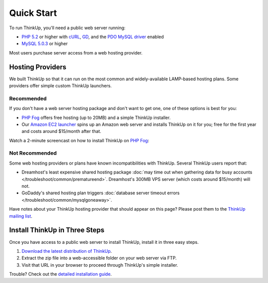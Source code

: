 Quick Start
===========

To run ThinkUp, you'll need a public web server running:

* `PHP 5.2 <http://php.net/>`_ or higher with `cURL <http://php.net/manual/en/book.curl.php>`_, `GD <http://php.net/manual/en/book.image.php>`_, and the `PDO <http://php.net/manual/en/book.pdo.php>`_ `MySQL driver <http://www.php.net/manual/en/ref.pdo-mysql.php>`_ enabled
* `MySQL 5.0.3 <http://mysql.com/>`_ or higher

Most users purchase server access from a web hosting provider.

Hosting Providers
-----------------

We built ThinkUp so that it can run on the most common and widely-available LAMP-based hosting plans. Some providers
offer simple custom ThinkUp launchers. 

Recommended
^^^^^^^^^^^

If you don't have a web server hosting package and don't want to get one, one of these options is best for you:

*  `PHP Fog <https://phpfog.com/jumpstarts?a_aid=24990363>`_ offers free hosting (up to 20MB) and a simple ThinkUp
   installer.
*  Our `Amazon EC2 launcher <http://expertlabs.aaas.org/thinkup-launcher/>`_ spins up an Amazon web server and installs
   ThinkUp on it for you; free for the first year and costs around $15/month after that.

Watch a 2-minute screencast on how to install ThinkUp on `PHP Fog <https://phpfog.com/jumpstarts?a_aid=24990363>`_:

.. raw:: html

  <iframe width="420" height="315" src="http://www.youtube.com/embed/yE5tXQtkdGE" frameborder="0" allowfullscreen></iframe>

Not Recommended
^^^^^^^^^^^^^^^

Some web hosting providers or plans have known incompatibilities with ThinkUp. Several ThinkUp users report that:

*   Dreamhost's least expensive shared hosting package :doc:`may time out when gathering data for busy
    accounts </troubleshoot/common/prematureend>`. Dreamhost's 300MB VPS server (which costs around $15/month) will not.
*   GoDaddy's shared hosting plan triggers :doc:`database server timeout errors </troubleshoot/common/mysqlgoneaway>`.

Have notes about your ThinkUp hosting provider that should appear on this page? Please post them to the
`ThinkUp mailing list <http://groups.google.com/group/thinkupapp>`_.

Install ThinkUp in Three Steps
------------------------------

Once you have access to a public web server to install ThinkUp, install it in three easy steps.

1. `Download the latest distribution of ThinkUp <http://thinkupapp.com/download/>`_.
2. Extract the zip file into a web-accessible folder on your web server via FTP.
3. Visit that URL in your browser to proceed through ThinkUp's simple installer.

Trouble? Check out the `detailed installation guide <install.html>`_.
